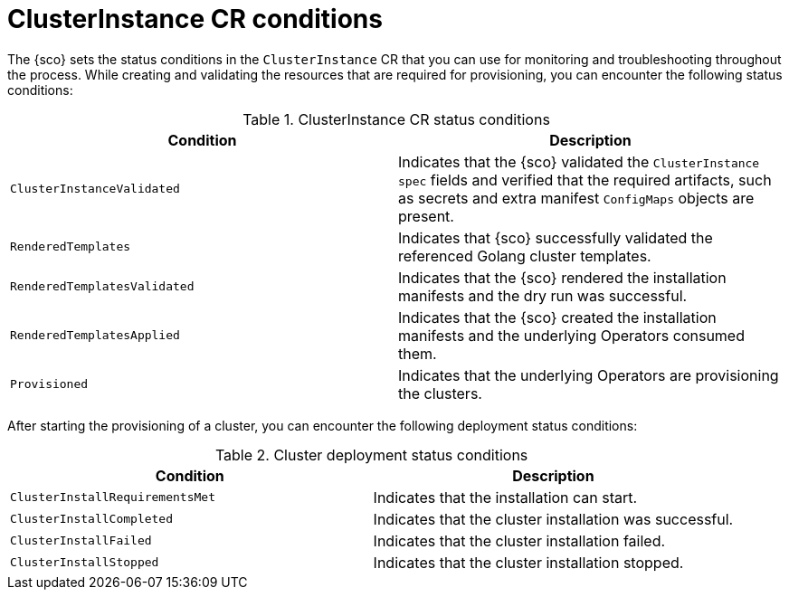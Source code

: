 // Module included in the following assemblies:
//
// * edge_computing/installing_with_siteconfig_operator/cnf-understanding-siteconfig-operator.adoc

:_mod-docs-content-type: REFERENCE
[id="cnf-clusterinstance-conditions-reference_{context}"]
= ClusterInstance CR conditions

The {sco} sets the status conditions in the `ClusterInstance` CR that you can use for monitoring and troubleshooting throughout the process.
While creating and validating the resources that are required for provisioning, you can encounter the following status conditions:

.ClusterInstance CR status conditions
[cols="2", options="header"]
|====

|Condition
|Description

|`ClusterInstanceValidated`
|Indicates that the {sco} validated the `ClusterInstance` `spec` fields and verified that the required artifacts, such as secrets and extra manifest `ConfigMaps` objects are present.

|`RenderedTemplates`
|Indicates that {sco} successfully validated the referenced Golang cluster templates.

|`RenderedTemplatesValidated`
|Indicates that the {sco} rendered the installation manifests and the dry run was successful.

|`RenderedTemplatesApplied`
|Indicates that the {sco} created the installation manifests and the underlying Operators consumed them.

|`Provisioned`
|Indicates that the underlying Operators are provisioning the clusters.

|====

After starting the provisioning of a cluster, you can encounter the following deployment status conditions:

.Cluster deployment status conditions
[cols="2", options="header"]
|====

|Condition
|Description

|`ClusterInstallRequirementsMet`
|Indicates that the installation can start.

|`ClusterInstallCompleted`
|Indicates that the cluster installation was successful.

|`ClusterInstallFailed`
|Indicates that the cluster installation failed.

|`ClusterInstallStopped`
|Indicates that the cluster installation stopped.

|====